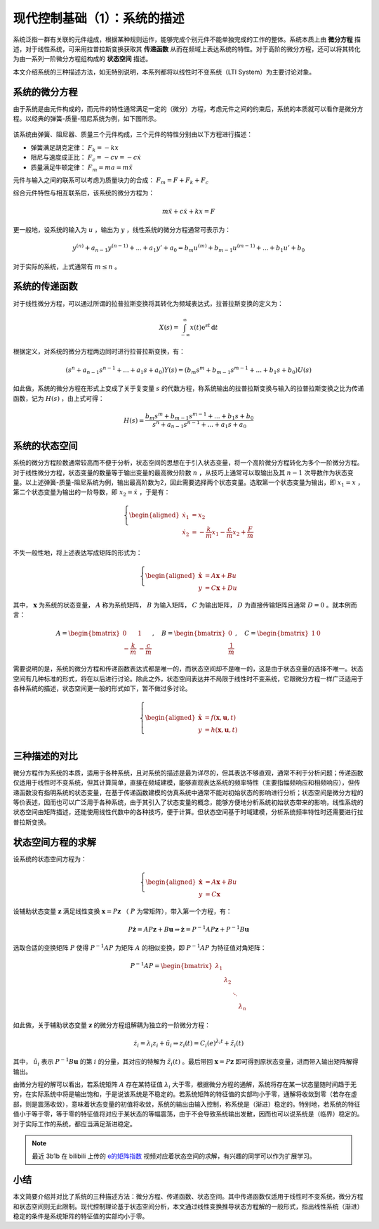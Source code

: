 现代控制基础（1）：系统的描述
==========================================


系统泛指一群有关联的元件组成，根据某种规则运作，能够完成个别元件不能单独完成的工作的整体。系统本质上由 **微分方程** 描述，对于线性系统，可采用拉普拉斯变换获取其 **传递函数** 从而在频域上表达系统的特性。对于高阶的微分方程，还可以将其转化为由一系列一阶微分方程组构成的 **状态空间** 描述。


本文介绍系统的三种描述方法，如无特别说明，本系列都将以线性时不变系统（LTI System）为主要讨论对象。




系统的微分方程
------------------------------------------

由于系统是由元件构成的，而元件的特性通常满足一定的（微分）方程，考虑元件之间的约束后，系统的本质就可以看作是微分方程。以经典的弹簧-质量-阻尼系统为例，如下图所示。

.. figure:: figures/mc01.jpg
   :figwidth: 50%
   :align: center


该系统由弹簧、阻尼器、质量三个元件构成，三个元件的特性分别由以下方程进行描述：

- 弹簧满足胡克定律： :math:`F_k = -kx`
- 阻尼与速度成正比： :math:`F_c = -cv = -c \dot{x}`
- 质量满足牛顿定律： :math:`F_m = ma = m \ddot{x}`


元件与输入之间的联系可以考虑为质量块力的合成： :math:`F_m = F+F_k+F_c`


综合元件特性与相互联系后，该系统的微分方程为：

.. math::
   m \ddot{x} + c \dot{x} + k x = F

更一般地，设系统的输入为 :math:`u` ，输出为 :math:`y` ，线性系统的微分方程通常可表示为：

.. math::
   y^{(n)} + a_{n-1} y^{(n-1)} + ...+a_1 y' + a_0 = b_m u^{(m)} + b_{m-1} u^{(m-1)} + ...+b_1 u' + b_0 

对于实际的系统，上式通常有 :math:`m \le n` 。




系统的传递函数
------------------------------------------

对于线性微分方程，可以通过所谓的拉普拉斯变换将其转化为频域表达式，拉普拉斯变换的定义为：

.. math::
   X(s) = \int_{-\infty}^{\infty} x(t) \mathrm{e}^{st}\, \mathrm{d}t

根据定义，对系统的微分方程两边同时进行拉普拉斯变换，有：

.. math::
   \left( s^{n} + a_{n-1} s^{n-1} + ...+a_1 s + a_0 \right) Y(s)
       = \left( b_m s^{m} + b_{m-1} s^{m-1} + ...+b_1 s + b_0 \right) U(s)

如此做，系统的微分方程在形式上变成了关于复变量 :math:`s` 的代数方程，称系统输出的拉普拉斯变换与输入的拉普拉斯变换之比为传递函数，记为 :math:`H(s)` ，由上式可得：

.. math::
   H(s) = \frac{b_m s^{m} + b_{m-1} s^{m-1} + ...+b_1 s + b_0}{s^{n} + a_{n-1} s^{n-1} + ...+a_1 s + a_0}



系统的状态空间
------------------------------------------

系统的微分方程阶数通常较高而不便于分析，状态空间的思想在于引入状态变量，将一个高阶微分方程转化为多个一阶微分方程。对于线性微分方程，状态变量的数量等于输出变量的最高微分阶数 :math:`n` ，从技巧上通常可以取输出及其 :math:`n-1` 次导数作为状态变量。以上述弹簧-质量-阻尼系统为例，输出最高阶数为2，因此需要选择两个状态变量。选取第一个状态变量为输出，即 :math:`x_1 = x` ，第二个状态变量为输出的一阶导数，即 :math:`x_2=\dot{x}` ，于是有：

.. math::
   \left\{
   \begin{aligned}
       \dot{x}_1 &= x_2 \\
       \dot{x}_2 &= -\frac{k}{m} x_1 -\frac{c}{m}x_2 + \frac{F}{m}
   \end{aligned}
   \right.


不失一般性地，将上述表达写成矩阵的形式为：

.. math::
   \left\{
   \begin{aligned}
   \dot{\mathbf{x}} &= A \mathbf{x} + Bu  \\
   y &= C \mathbf{x} + Du
   \end{aligned}
   \right.


其中， :math:`\mathbf{x}` 为系统的状态变量， :math:`A` 称为系统矩阵， :math:`B` 为输入矩阵， :math:`C` 为输出矩阵， :math:`D` 为直接传输矩阵且通常 :math:`D=0` 。就本例而言：

.. math::

   A = \begin{bmatrix}
   0 & 1\\
   - \frac{k}{m} & - \frac{c}{m}
   \end{bmatrix},
   \quad
   B = \begin{bmatrix} 0 \\ \frac{1}{m} \end{bmatrix},
   \quad
   C = \begin{bmatrix} 1 & 0 \end{bmatrix}

需要说明的是，系统的微分方程和传递函数表达式都是唯一的，而状态空间却不是唯一的，这是由于状态变量的选择不唯一。状态空间有几种标准的形式，将在以后进行讨论。除此之外，状态空间表达并不局限于线性时不变系统，它跟微分方程一样广泛适用于各种系统的描述，状态空间更一般的形式如下，暂不做过多讨论。

.. math::
   \left\{ 
   \begin{aligned}
   \dot{\mathbf{x}} &= f(\mathbf{x},\mathbf{u},t)  \\
   y &= h(\mathbf{x},\mathbf{u},t)  \\
   \end{aligned}
   \right.




三种描述的对比
------------------------------------------

微分方程作为系统的本质，适用于各种系统，且对系统的描述是最为详尽的，但其表达不够直观，通常不利于分析问题；传递函数仅适用于线性时不变系统，但其计算简单，直接在频域建模，能够直观表达系统的频率特性（主要指幅频响应和相频响应），但传递函数没有指明系统的状态变量，在基于传递函数建模的仿真系统中通常不能对初始状态的影响进行分析；状态空间是微分方程的等价表述，因而也可以广泛用于各种系统，由于其引入了状态变量的概念，能够方便地分析系统初始状态带来的影响，线性系统的状态空间由矩阵描述，还能使用线性代数中的各种技巧，便于计算。但状态空间基于时域建模，分析系统频率特性时还需要进行拉普拉斯变换。




状态空间方程的求解
------------------------------------------

设系统的状态空间方程为：

.. math::
   \left\{
   \begin{aligned}
   \dot{\mathbf{x}} &= A \mathbf{x} + Bu  \\
   y &= C \mathbf{x}
   \end{aligned}
   \right.

设辅助状态变量 :math:`\mathbf{z}` 满足线性变换 :math:`\mathbf{x}=P\mathbf{z}` （ :math:`P` 为常矩阵），带入第一个方程，有：

.. math::
   P\dot{\mathbf{z}}=AP\mathbf{z}+B\mathbf{u}
   \Rightarrow \dot{\mathbf{z}}=P^{-1}AP\mathbf{z}+P^{-1}B\mathbf{u}

选取合适的变换矩阵 :math:`P` 使得 :math:`P^{-1}AP` 为矩阵 :math:`A` 的相似变换，即 :math:`P^{-1}AP` 为特征值对角矩阵：

.. math::
   P^{-1}AP = \begin{bmatrix}
   {{\lambda_1}}&{}&{}&{}\\
   {}&{{\lambda_2}}&{}&{}\\
   {}&{}& \ddots &{}\\
   {}&{}&{}&{{\lambda_n}}
   \end{bmatrix}

如此做，关于辅助状态变量 :math:`\mathbf{z}` 的微分方程组解耦为独立的一阶微分方程：

.. math::


   \dot{z}_i = \lambda_i z_i + \tilde{u}_i
   \Rightarrow z_i(t) = C_i \mathrm(e)^{\lambda_i t} + \tilde{z}_i(t)

其中， :math:`\tilde{u}_i` 表示 :math:`P^{-1}B\mathbf{u}` 的第 :math:`i` 的分量，其对应的特解为 :math:`\tilde{z}_i(t)` 。最后带回 :math:`\mathbf{x}=P\mathbf{z}` 即可得到原状态变量，进而带入输出矩阵解得输出。

由微分方程的解可以看出，若系统矩阵 :math:`A` 存在某特征值 :math:`\lambda_i` 大于零，根据微分方程的通解，系统将存在某一状态量随时间趋于无穷，在实际系统中将是输出饱和，于是说该系统是不稳定的。若系统矩阵的特征值的实部均小于零，通解将收敛到零（若存在虚部，则是震荡收敛），意味着状态变量的初值将收敛，系统的输出由输入控制，称系统是（渐进）稳定的。特别地，若系统的特征值小于等于零，等于零的特征值将对应于某状态的等幅震荡，由于不会导致系统输出发散，因而也可以说系统是（临界）稳定的。对于实际工作的系统，都应当满足渐进稳定。


.. note::
   最近 3b1b 在 bilibili 上传的 `e的矩阵指数 <https://www.bilibili.com/video/BV11y4y1b7c5>`_ 视频对应着状态空间的求解，有兴趣的同学可以作为扩展学习。


小结
------------------------------------------

本文简要介绍并对比了系统的三种描述方法：微分方程、传递函数、状态空间。其中传递函数仅适用于线性时不变系统，微分方程和状态空间则无此限制。现代控制理论基于状态空间分析，本文通过线性变换推导状态方程解的一般形式，指出线性系统（渐进）稳定的条件是系统矩阵的特征值的实部均小于零。


.. 
   Converted from ``Markdown`` to ``reStructuredText`` using pandoc
   Last edited by iChunyu on 2021-04-11